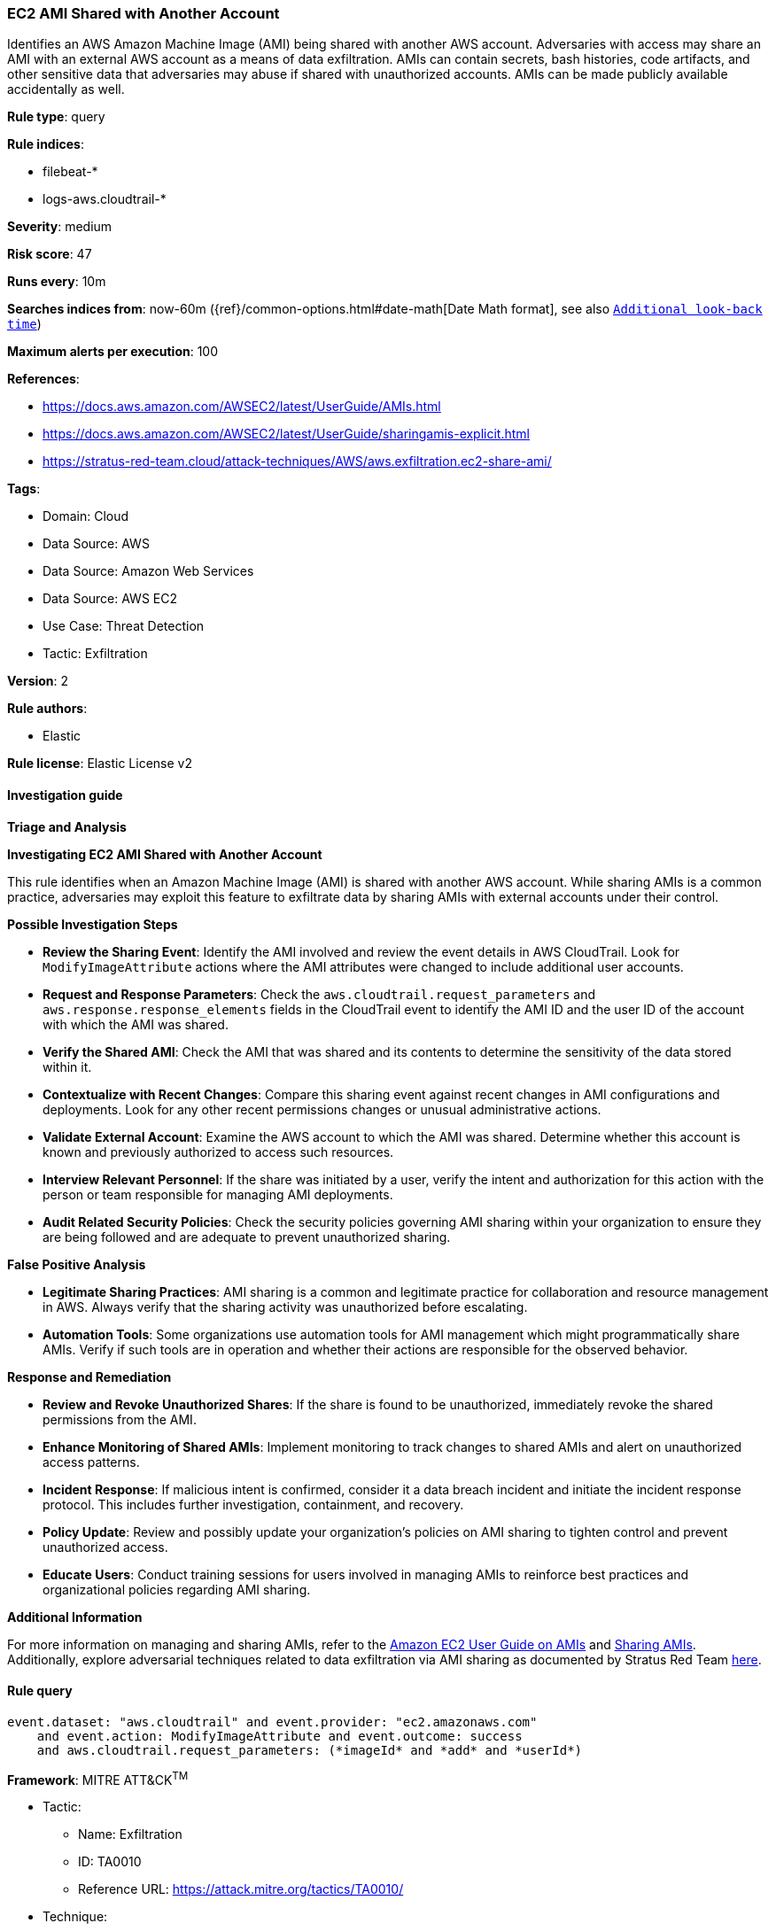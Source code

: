 [[prebuilt-rule-8-14-2-ec2-ami-shared-with-another-account]]
=== EC2 AMI Shared with Another Account

Identifies an AWS Amazon Machine Image (AMI) being shared with another AWS account. Adversaries with access may share an AMI with an external AWS account as a means of data exfiltration. AMIs can contain secrets, bash histories, code artifacts, and other sensitive data that adversaries may abuse if shared with unauthorized accounts. AMIs can be made publicly available accidentally as well.

*Rule type*: query

*Rule indices*: 

* filebeat-*
* logs-aws.cloudtrail-*

*Severity*: medium

*Risk score*: 47

*Runs every*: 10m

*Searches indices from*: now-60m ({ref}/common-options.html#date-math[Date Math format], see also <<rule-schedule, `Additional look-back time`>>)

*Maximum alerts per execution*: 100

*References*: 

* https://docs.aws.amazon.com/AWSEC2/latest/UserGuide/AMIs.html
* https://docs.aws.amazon.com/AWSEC2/latest/UserGuide/sharingamis-explicit.html
* https://stratus-red-team.cloud/attack-techniques/AWS/aws.exfiltration.ec2-share-ami/

*Tags*: 

* Domain: Cloud
* Data Source: AWS
* Data Source: Amazon Web Services
* Data Source: AWS EC2
* Use Case: Threat Detection
* Tactic: Exfiltration

*Version*: 2

*Rule authors*: 

* Elastic

*Rule license*: Elastic License v2


==== Investigation guide



*Triage and Analysis*



*Investigating EC2 AMI Shared with Another Account*


This rule identifies when an Amazon Machine Image (AMI) is shared with another AWS account. While sharing AMIs is a common practice, adversaries may exploit this feature to exfiltrate data by sharing AMIs with external accounts under their control.


*Possible Investigation Steps*


- **Review the Sharing Event**: Identify the AMI involved and review the event details in AWS CloudTrail. Look for `ModifyImageAttribute` actions where the AMI attributes were changed to include additional user accounts.
    - **Request and Response Parameters**: Check the `aws.cloudtrail.request_parameters` and `aws.response.response_elements` fields in the CloudTrail event to identify the AMI ID and the user ID of the account with which the AMI was shared.
- **Verify the Shared AMI**: Check the AMI that was shared and its contents to determine the sensitivity of the data stored within it.
- **Contextualize with Recent Changes**: Compare this sharing event against recent changes in AMI configurations and deployments. Look for any other recent permissions changes or unusual administrative actions.
- **Validate External Account**: Examine the AWS account to which the AMI was shared. Determine whether this account is known and previously authorized to access such resources.
- **Interview Relevant Personnel**: If the share was initiated by a user, verify the intent and authorization for this action with the person or team responsible for managing AMI deployments.
- **Audit Related Security Policies**: Check the security policies governing AMI sharing within your organization to ensure they are being followed and are adequate to prevent unauthorized sharing.


*False Positive Analysis*


- **Legitimate Sharing Practices**: AMI sharing is a common and legitimate practice for collaboration and resource management in AWS. Always verify that the sharing activity was unauthorized before escalating.
- **Automation Tools**: Some organizations use automation tools for AMI management which might programmatically share AMIs. Verify if such tools are in operation and whether their actions are responsible for the observed behavior.


*Response and Remediation*


- **Review and Revoke Unauthorized Shares**: If the share is found to be unauthorized, immediately revoke the shared permissions from the AMI.
- **Enhance Monitoring of Shared AMIs**: Implement monitoring to track changes to shared AMIs and alert on unauthorized access patterns.
- **Incident Response**: If malicious intent is confirmed, consider it a data breach incident and initiate the incident response protocol. This includes further investigation, containment, and recovery.
- **Policy Update**: Review and possibly update your organization’s policies on AMI sharing to tighten control and prevent unauthorized access.
- **Educate Users**: Conduct training sessions for users involved in managing AMIs to reinforce best practices and organizational policies regarding AMI sharing.


*Additional Information*


For more information on managing and sharing AMIs, refer to the https://docs.aws.amazon.com/AWSEC2/latest/UserGuide/AMIs.html[Amazon EC2 User Guide on AMIs] and https://docs.aws.amazon.com/AWSEC2/latest/UserGuide/sharingamis-explicit.html[Sharing AMIs]. Additionally, explore adversarial techniques related to data exfiltration via AMI sharing as documented by Stratus Red Team https://stratus-red-team.cloud/attack-techniques/AWS/aws.exfiltration.ec2-share-ami/[here].



==== Rule query


[source, js]
----------------------------------
event.dataset: "aws.cloudtrail" and event.provider: "ec2.amazonaws.com"
    and event.action: ModifyImageAttribute and event.outcome: success
    and aws.cloudtrail.request_parameters: (*imageId* and *add* and *userId*)

----------------------------------

*Framework*: MITRE ATT&CK^TM^

* Tactic:
** Name: Exfiltration
** ID: TA0010
** Reference URL: https://attack.mitre.org/tactics/TA0010/
* Technique:
** Name: Transfer Data to Cloud Account
** ID: T1537
** Reference URL: https://attack.mitre.org/techniques/T1537/
